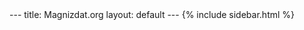 #+STARTUP: showall indent
#+STARTUP: hidestars
#+OPTIONS: toc:nil
#+BEGIN_HTML
---
title: Magnizdat.org
layout: default
---
{% include sidebar.html %} 
#+END_HTML


* Tasks list                                                       :noexport:

** DONE Add css style to site project:   
   CLOSED: [2014-10-13 Mon 12:31]
** DONE Include the javascript to the project. 
   CLOSED: [2014-10-13 Mon 12:31]
   
   
 ** DONE Customize the style of the site. 
   CLOSED: [2014-10-13 Mon 14:15]
** DONE Create a blog page and a home page. 
   CLOSED: [2014-10-13 Mon 14:15]

** DONE create a banner with links
   CLOSED: [2014-10-13 Mon 17:35]
** DONE Display the processing on the front page.
   CLOSED: [2014-10-13 Mon 17:35]
   
** TODO Push the new version on the server with tramp.    

  
